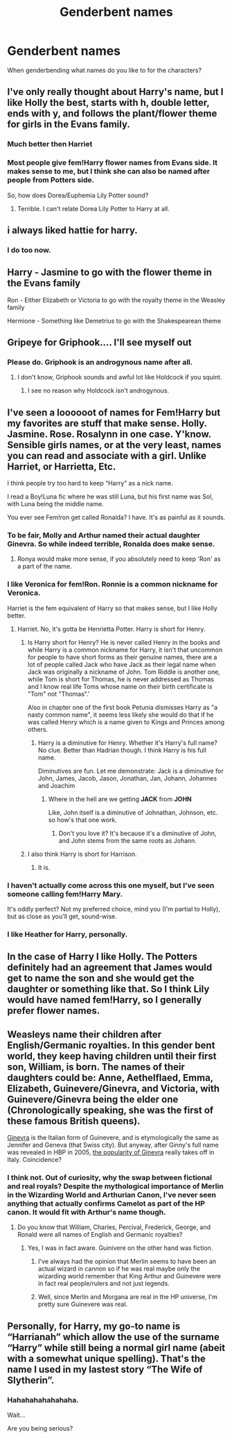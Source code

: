 #+TITLE: Genderbent names

* Genderbent names
:PROPERTIES:
:Author: Particular-Comfort40
:Score: 2
:DateUnix: 1610859030.0
:DateShort: 2021-Jan-17
:END:
When genderbending what names do you like to for the characters?


** I've only really thought about Harry's name, but I like Holly the best, starts with h, double letter, ends with y, and follows the plant/flower theme for girls in the Evans family.
:PROPERTIES:
:Author: NatAliDenton
:Score: 31
:DateUnix: 1610859678.0
:DateShort: 2021-Jan-17
:END:

*** Much better then Harriet
:PROPERTIES:
:Author: justjustin2300
:Score: 13
:DateUnix: 1610860045.0
:DateShort: 2021-Jan-17
:END:


*** Most people give fem!Harry flower names from Evans side. It makes sense to me, but I think she can also be named after people from Potters side.

So, how does Dorea/Euphemia Lily Potter sound?
:PROPERTIES:
:Author: InquisitorCOC
:Score: 3
:DateUnix: 1610904157.0
:DateShort: 2021-Jan-17
:END:

**** Terrible. I can't relate Dorea Lily Potter to Harry at all.
:PROPERTIES:
:Author: White_fri2z
:Score: 1
:DateUnix: 1610915719.0
:DateShort: 2021-Jan-18
:END:


** i always liked hattie for harry.
:PROPERTIES:
:Author: andrewwaiting
:Score: 4
:DateUnix: 1610877914.0
:DateShort: 2021-Jan-17
:END:

*** I do too now.
:PROPERTIES:
:Author: Ok_Equivalent1337
:Score: 2
:DateUnix: 1610909588.0
:DateShort: 2021-Jan-17
:END:


** Harry - Jasmine to go with the flower theme in the Evans family

Ron - Either Elizabeth or Victoria to go with the royalty theme in the Weasley family

Hermione - Something like Demetrius to go with the Shakespearean theme
:PROPERTIES:
:Author: Why634
:Score: 5
:DateUnix: 1610930609.0
:DateShort: 2021-Jan-18
:END:


** Gripeye for Griphook.... I'll see myself out
:PROPERTIES:
:Author: Jon_Riptide
:Score: 3
:DateUnix: 1610862977.0
:DateShort: 2021-Jan-17
:END:

*** Please do. Griphook is an androgynous name after all.
:PROPERTIES:
:Author: Particular-Comfort40
:Score: 3
:DateUnix: 1610863749.0
:DateShort: 2021-Jan-17
:END:

**** I don't know, Griphook sounds and awful lot like Holdcock if you squint.
:PROPERTIES:
:Author: Faeriniel
:Score: 5
:DateUnix: 1610894816.0
:DateShort: 2021-Jan-17
:END:

***** I see no reason why Holdcock isn't androgynous.
:PROPERTIES:
:Author: Particular-Comfort40
:Score: 3
:DateUnix: 1610897848.0
:DateShort: 2021-Jan-17
:END:


** I've seen a loooooot of names for Fem!Harry but my favorites are stuff that make sense. Holly. Jasmine. Rose. Rosalynn in one case. Y'know. Sensible girls names, or at the very least, names you can read and associate with a girl. Unlike Harriet, or Harrietta, Etc.

I think people try too hard to keep “Harry” as a nick name.

I read a Boy!Luna fic where he was still Luna, but his first name was Sol, with Luna being the middle name.

You ever see Fem!ron get called Ronalda? I have. It's as painful as it sounds.
:PROPERTIES:
:Author: DrakosRose
:Score: 5
:DateUnix: 1610862959.0
:DateShort: 2021-Jan-17
:END:

*** To be fair, Molly and Arthur named their actual daughter Ginevra. So while indeed terrible, Ronalda does make sense.
:PROPERTIES:
:Author: RobinEgberts
:Score: 6
:DateUnix: 1610876847.0
:DateShort: 2021-Jan-17
:END:

**** Ronya would make more sense, if you absolutely need to keep 'Ron' as a part of the name.
:PROPERTIES:
:Author: Purrthematician
:Score: 1
:DateUnix: 1610889420.0
:DateShort: 2021-Jan-17
:END:


*** I like Veronica for fem!Ron. Ronnie is a common nickname for Veronica.

Harriet is the fem equivalent of Harry so that makes sense, but I like Holly better.
:PROPERTIES:
:Author: Slytherinrabbit
:Score: 3
:DateUnix: 1610903054.0
:DateShort: 2021-Jan-17
:END:

**** Harriet. No, it's gotta be Henrietta Potter. Harry is short for Henry.
:PROPERTIES:
:Author: Ok_Equivalent1337
:Score: 1
:DateUnix: 1610909565.0
:DateShort: 2021-Jan-17
:END:

***** Is Harry short for Henry? He is never called Henry in the books and while Harry is a common nickname for Harry, it isn't that uncommon for people to have short forms as their genuine names, there are a lot of people called Jack who have Jack as their legal name when Jack was originally a nickname of John. Tom Riddle is another one, while Tom is short for Thomas, he is never addressed as Thomas and I know real life Toms whose name on their birth certificate is "Tom" not "Thomas".'

Also in chapter one of the first book Petunia dismisses Harry as "a nasty common name", it seems less likely she would do that if he was called Henry which is a name given to Kings and Princes among others.
:PROPERTIES:
:Author: Slytherinrabbit
:Score: 2
:DateUnix: 1610917634.0
:DateShort: 2021-Jan-18
:END:

****** Harry is a diminutive for Henry. Whether it's Harry's full name? No clue. Better than Hadrian though. I think Harry is his full name.

Diminutives are fun. Let me demonstrate: Jack is a diminutive for John, James, Jacob, Jason, Jonathan, Jan, Johann, Johannes and Joachim
:PROPERTIES:
:Author: Ok_Equivalent1337
:Score: 3
:DateUnix: 1610918107.0
:DateShort: 2021-Jan-18
:END:

******* Where in the hell are we getting *JACK* from *JOHN*

Like, John itself is a diminutive of Johnathan, Johnson, etc. so how's that one work.
:PROPERTIES:
:Author: DrakosRose
:Score: 2
:DateUnix: 1610924105.0
:DateShort: 2021-Jan-18
:END:

******** Don't you love it? It's because it's a diminutive of John, and John stems from the same roots as Johann.
:PROPERTIES:
:Author: Ok_Equivalent1337
:Score: 1
:DateUnix: 1610924802.0
:DateShort: 2021-Jan-18
:END:


***** I also think Harry is short for Harrison.
:PROPERTIES:
:Author: DrakosRose
:Score: 1
:DateUnix: 1610924033.0
:DateShort: 2021-Jan-18
:END:

****** It is.
:PROPERTIES:
:Author: Ok_Equivalent1337
:Score: 1
:DateUnix: 1610924807.0
:DateShort: 2021-Jan-18
:END:


*** I haven't actually come across this one myself, but I've seen someone calling fem!Harry Mary.

It's oddly perfect? Not my preferred choice, mind you (I'm partial to Holly), but as close as you'll get, sound-wise.
:PROPERTIES:
:Author: nerf-my-heart-softly
:Score: 1
:DateUnix: 1610904399.0
:DateShort: 2021-Jan-17
:END:


*** I like Heather for Harry, personally.
:PROPERTIES:
:Author: OrienRex
:Score: 1
:DateUnix: 1617678194.0
:DateShort: 2021-Apr-06
:END:


** In the case of Harry I like Holly. The Potters definitely had an agreement that James would get to name the son and she would get the daughter or something like that. So I think Lily would have named fem!Harry, so I generally prefer flower names.
:PROPERTIES:
:Author: Particular-Comfort40
:Score: 3
:DateUnix: 1610863905.0
:DateShort: 2021-Jan-17
:END:


** Weasleys name their children after English/Germanic royalties. In this gender bent world, they keep having children until their first son, William, is born. The names of their daughters could be: Anne, Aethelflaed, Emma, Elizabeth, Guinevere/Ginevra, and Victoria, with Guinevere/Ginevra being the elder one (Chronologically speaking, she was the first of these famous British queens).

[[https://www.behindthename.com/name/ginevra][Ginevra]] is the Italian form of Guinevere, and is etymologically the same as Jennifer and Geneva (that Swiss city). But anyway, after Ginny's full name was revealed in HBP in 2005, [[https://www.behindthename.com/name/ginevra/top/italy][the popularity of Ginevra]] really takes off in Italy. Coincidence?
:PROPERTIES:
:Author: InquisitorCOC
:Score: 3
:DateUnix: 1610866135.0
:DateShort: 2021-Jan-17
:END:

*** I think not. Out of curiosity, why the swap between fictional and real royals? Despite the mythological importance of Merlin in the Wizarding World and Arthurian Canon, I've never seen anything that actually confirms Camelot as part of the HP canon. It would fit with Arthur's name though.
:PROPERTIES:
:Author: Particular-Comfort40
:Score: 2
:DateUnix: 1610868870.0
:DateShort: 2021-Jan-17
:END:

**** Do you know that William, Charles, Percival, Frederick, George, and Ronald were all names of English and Germanic royalties?
:PROPERTIES:
:Author: InquisitorCOC
:Score: 1
:DateUnix: 1610869394.0
:DateShort: 2021-Jan-17
:END:

***** Yes, I was in fact aware. Guinivere on the other hand was fiction.
:PROPERTIES:
:Author: Particular-Comfort40
:Score: 1
:DateUnix: 1610869713.0
:DateShort: 2021-Jan-17
:END:

****** I've always had the opinion that Merlin seems to have been an actual wizard in cannon so if he was real maybe only the wizarding world remember that King Arthur and Guinevere were in fact real people/rulers and not just legends.
:PROPERTIES:
:Author: Safphira
:Score: 2
:DateUnix: 1610903442.0
:DateShort: 2021-Jan-17
:END:


****** Well, since Merlin and Morgana are real in the HP universe, I'm pretty sure Guinevere was real.
:PROPERTIES:
:Author: Why634
:Score: 1
:DateUnix: 1610930056.0
:DateShort: 2021-Jan-18
:END:


** Personally, for Harry, my go-to name is “Harrianah” which allow the use of the surname “Harry” while still being a normal girl name (abeit with a somewhat unique spelling). That's the name I used in my lastest story “The Wife of Slytherin”.
:PROPERTIES:
:Author: Maksimme
:Score: -2
:DateUnix: 1610862813.0
:DateShort: 2021-Jan-17
:END:

*** Hahahahahahahaha.

Wait...

Are you being serious?
:PROPERTIES:
:Author: Ok_Equivalent1337
:Score: 6
:DateUnix: 1610909614.0
:DateShort: 2021-Jan-17
:END:
